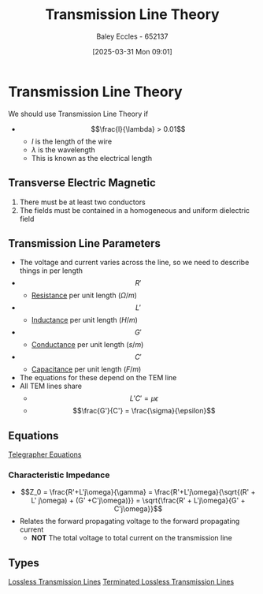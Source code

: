 :PROPERTIES:
:ID:       6af733cd-5562-4d42-a360-45271082b3c0
:END:
#+title: Transmission Line Theory
#+date: [2025-03-31 Mon 09:01]
#+AUTHOR: Baley Eccles - 652137
#+STARTUP: latexpreview

* Transmission Line Theory
We should use Transmission Line Theory if
 - \[\frac{l}{\lambda} > 0.01\]
   - $l$ is the length of the wire
   - $\lambda$ is the wavelength
   - This is known as the electrical length
** Transverse Electric Magnetic
1. There must be at least two conductors
2. The fields must be contained in a homogeneous and uniform dielectric field

** Transmission Line Parameters
 - The voltage and current varies across the line, so we need to describe things in per length
 - \[R'\]
   - [[id:0bab4eaa-a87f-4711-a3ab-945f94adcfa4][Resistance]] per unit length ($\Omega/m$)
 - \[L'\]
   - [[id:bcc570ef-ee97-4bb9-9aca-1a81bd4a4ced][Inductance]] per unit length ($H/m$)
 - \[G'\]
   - [[id:0bab4eaa-a87f-4711-a3ab-945f94adcfa4][Conductance]] per unit length ($s/m$)
 - \[C'\]
   - [[id:605fa252-6718-4527-bad5-7fc2f8d29bca][Capacitance]] per unit length ($F/m$)
 - The equations for these depend on the TEM line
 - All TEM lines share
   - \[L'C' = \mu \epsilon\]
   - \[\frac{G'}{C'} = \frac{\sigma}{\epsilon}\]
** Equations
[[id:b752bcbf-be29-41e5-9cee-53e1d091a42e][Telegrapher Equations]]

*** Characteristic Impedance
 - \[Z_0 = \frac{R'+L'j\omega}{\gamma} = \frac{R'+L'j\omega}{\sqrt{(R' + L' j\omega) + (G' +C'j\omega)}} = \sqrt{\frac{R' + L'j\omega}{G' + C'j\omega}}\]
 - Relates the forward propagating voltage to the forward propagating current
   - *NOT* The total voltage to total current on the transmission line
** Types
[[id:edebf41f-5b67-41c6-8996-7da80196e3a3][Lossless Transmission Lines]]
[[id:b33bc66e-a3b5-49b5-adf2-a416c00ea997][Terminated Lossless Transmission Lines]]

